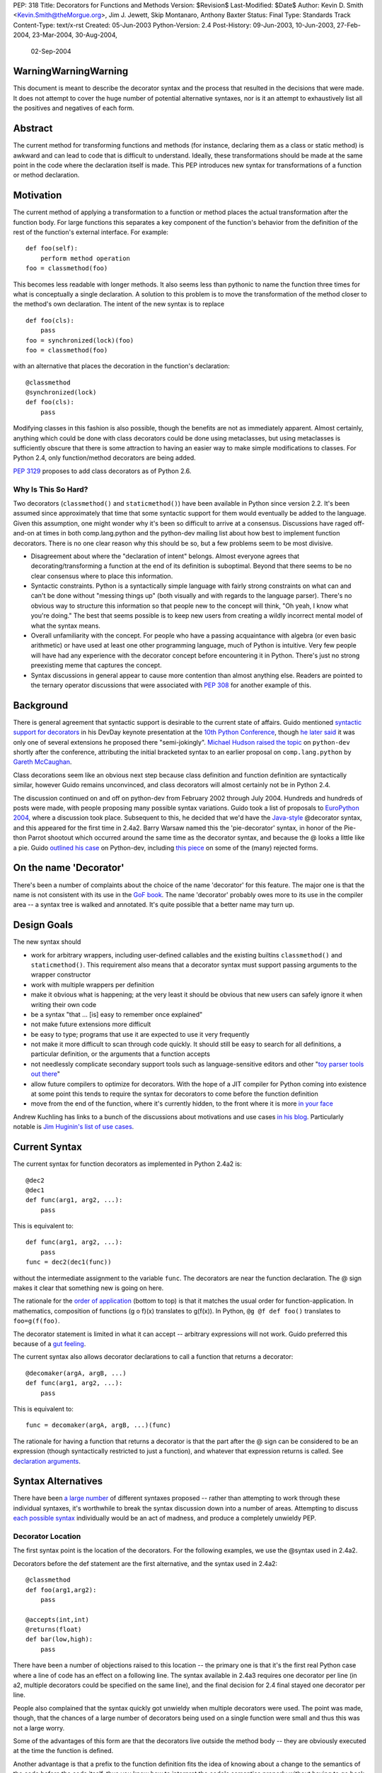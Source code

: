 PEP: 318
Title: Decorators for Functions and Methods
Version: $Revision$
Last-Modified: $Date$
Author: Kevin D. Smith <Kevin.Smith@theMorgue.org>, Jim J. Jewett, Skip Montanaro, Anthony Baxter
Status: Final
Type: Standards Track
Content-Type: text/x-rst
Created: 05-Jun-2003
Python-Version: 2.4
Post-History: 09-Jun-2003, 10-Jun-2003, 27-Feb-2004, 23-Mar-2004, 30-Aug-2004,
              02-Sep-2004


WarningWarningWarning
=====================

This document is meant to describe the decorator syntax and the
process that resulted in the decisions that were made.  It does not
attempt to cover the huge number of potential alternative syntaxes,
nor is it an attempt to exhaustively list all the positives and
negatives of each form.


Abstract
========

The current method for transforming functions and methods (for instance,
declaring them as a class or static method) is awkward and can lead to
code that is difficult to understand.  Ideally, these transformations
should be made at the same point in the code where the declaration
itself is made.  This PEP introduces new syntax for transformations of a
function or method declaration.


Motivation
==========

The current method of applying a transformation to a function or method
places the actual transformation after the function body.  For large
functions this separates a key component of the function's behavior from
the definition of the rest of the function's external interface.  For
example::

    def foo(self):
        perform method operation
    foo = classmethod(foo)

This becomes less readable with longer methods.  It also seems less
than pythonic to name the function three times for what is conceptually
a single declaration.  A solution to this problem is to move the
transformation of the method closer to the method's own declaration.
The intent of the new syntax is to replace ::

    def foo(cls):
        pass
    foo = synchronized(lock)(foo)
    foo = classmethod(foo)

with an alternative that places the decoration in the function's
declaration::

    @classmethod
    @synchronized(lock)
    def foo(cls):
        pass

Modifying classes in this fashion is also possible, though the benefits
are not as immediately apparent.  Almost certainly, anything which could
be done with class decorators could be done using metaclasses, but
using metaclasses is sufficiently obscure that there is some attraction
to having an easier way to make simple modifications to classes.  For
Python 2.4, only function/method decorators are being added.

:pep:`3129` proposes to add class decorators as of Python 2.6.


Why Is This So Hard?
--------------------

Two decorators (``classmethod()`` and ``staticmethod()``) have been
available in Python since version 2.2.  It's been assumed since
approximately that time that some syntactic support for them would
eventually be added to the language.  Given this assumption, one might
wonder why it's been so difficult to arrive at a consensus.  Discussions
have raged off-and-on at times in both comp.lang.python and the
python-dev mailing list about how best to implement function decorators.
There is no one clear reason why this should be so, but a few problems
seem to be most divisive.

* Disagreement about where the "declaration of intent" belongs.
  Almost everyone agrees that decorating/transforming a function at the
  end of its definition is suboptimal.  Beyond that there seems to be no
  clear consensus where to place this information.

* Syntactic constraints.  Python is a syntactically simple language
  with fairly strong constraints on what can and can't be done without
  "messing things up" (both visually and with regards to the language
  parser).  There's no obvious way to structure this information so
  that people new to the concept will think, "Oh yeah, I know what
  you're doing."  The best that seems possible is to keep new users from
  creating a wildly incorrect mental model of what the syntax means.

* Overall unfamiliarity with the concept.  For people who have a
  passing acquaintance with algebra (or even basic arithmetic) or have
  used at least one other programming language, much of Python is
  intuitive.  Very few people will have had any experience with the
  decorator concept before encountering it in Python.  There's just no
  strong preexisting meme that captures the concept.

* Syntax discussions in general appear to cause more contention than
  almost anything else. Readers are pointed to the ternary operator
  discussions that were associated with :pep:`308` for another example of
  this.


Background
==========

There is general agreement that syntactic support is desirable to
the current state of affairs.  Guido mentioned `syntactic support
for decorators`_ in his DevDay keynote presentation at the `10th
Python Conference`_, though `he later said`_ it was only one of
several extensions he proposed there "semi-jokingly".  `Michael Hudson
raised the topic`_ on ``python-dev`` shortly after the conference,
attributing the initial bracketed syntax to an earlier proposal on
``comp.lang.python`` by `Gareth McCaughan`_.

.. _syntactic support for decorators:
   http://www.python.org/doc/essays/ppt/python10/py10keynote.pdf
.. _10th python conference:
   http://www.python.org/workshops/2002-02/
.. _michael hudson raised the topic:
   https://mail.python.org/pipermail/python-dev/2002-February/020005.html
.. _he later said:
   https://mail.python.org/pipermail/python-dev/2002-February/020017.html
.. _gareth mccaughan:
   http://groups.google.com/groups?hl=en&lr=&ie=UTF-8&oe=UTF-8&selm=slrna40k88.2h9o.Gareth.McCaughan%40g.local

Class decorations seem like an obvious next step because class
definition and function definition are syntactically similar,
however Guido remains unconvinced, and class decorators will almost
certainly not be in Python 2.4.

The discussion continued on and off on python-dev from February
2002 through July 2004.  Hundreds and hundreds of posts were made,
with people proposing many possible syntax variations.  Guido took
a list of proposals to `EuroPython 2004`_, where a discussion took
place.  Subsequent to this, he decided that we'd have the `Java-style`_
@decorator syntax, and this appeared for the first time in 2.4a2.
Barry Warsaw named this the 'pie-decorator' syntax, in honor of the
Pie-thon Parrot shootout which occurred around the same time as
the decorator syntax, and because the @ looks a little like a pie.
Guido `outlined his case`_ on Python-dev, including `this piece`_
on some of the (many) rejected forms.

.. _EuroPython 2004:
    http://www.python.org/doc/essays/ppt/euro2004/euro2004.pdf
.. _outlined his case:
    https://mail.python.org/pipermail/python-dev/2004-August/author.html
.. _this piece:
    https://mail.python.org/pipermail/python-dev/2004-August/046672.html
..  _Java-style:
    http://java.sun.com/j2se/1.5.0/docs/guide/language/annotations.html


On the name 'Decorator'
=======================

There's been a number of complaints about the choice of the name
'decorator' for this feature.  The major one is that the name is not
consistent with its use in the `GoF book`_.  The name 'decorator'
probably owes more to its use in the compiler area -- a syntax tree is
walked and annotated.  It's quite possible that a better name may turn
up.

.. _GoF book:
    https://web.archive.org/web/20031204182047/http://patterndigest.com/patterns/Decorator.html


Design Goals
============

The new syntax should

* work for arbitrary wrappers, including user-defined callables and
  the existing builtins ``classmethod()`` and ``staticmethod()``.  This
  requirement also means that a decorator syntax must support passing
  arguments to the wrapper constructor

* work with multiple wrappers per definition

* make it obvious what is happening; at the very least it should be
  obvious that new users can safely ignore it when writing their own
  code

* be a syntax "that ... [is] easy to remember once explained"

* not make future extensions more difficult

* be easy to type; programs that use it are expected to use it very
  frequently

* not make it more difficult to scan through code quickly.  It should
  still be easy to search for all definitions, a particular definition,
  or the arguments that a function accepts

* not needlessly complicate secondary support tools such as
  language-sensitive editors and other "`toy parser tools out
  there`_"

* allow future compilers to optimize for decorators.  With the hope of
  a JIT compiler for Python coming into existence at some point this
  tends to require the syntax for decorators to come before the function
  definition

* move from the end of the function, where it's currently hidden, to
  the front where it is more `in your face`_

Andrew Kuchling has links to a bunch of the discussions about
motivations and use cases `in his blog`_.  Particularly notable is `Jim
Huginin's list of use cases`_.

.. _toy parser tools out there:
   http://groups.google.com/groups?hl=en&lr=&ie=UTF-8&oe=UTF-8&selm=mailman.1010809396.32158.python-list%40python.org
.. _in your face:
    https://mail.python.org/pipermail/python-dev/2004-August/047112.html
.. _in his blog:
    http://www.amk.ca/diary/archives/cat_python.html#003255
.. _Jim Huginin's list of use cases:
    https://mail.python.org/pipermail/python-dev/2004-April/044132.html


Current Syntax
==============

The current syntax for function decorators as implemented in Python
2.4a2 is::

    @dec2
    @dec1
    def func(arg1, arg2, ...):
        pass

This is equivalent to::

    def func(arg1, arg2, ...):
        pass
    func = dec2(dec1(func))

without the intermediate assignment to the variable ``func``.  The
decorators are near the function declaration.  The @ sign makes it clear
that something new is going on here.

The rationale for the `order of application`_ (bottom to top) is that it
matches the usual order for function-application.  In mathematics,
composition of functions (g o f)(x) translates to g(f(x)).  In Python,
``@g @f def foo()`` translates to ``foo=g(f(foo)``.

.. _order of application:
    https://mail.python.org/pipermail/python-dev/2004-September/048874.html

The decorator statement is limited in what it can accept -- arbitrary
expressions will not work.  Guido preferred this because of a `gut
feeling`_.

.. _gut feeling:
    https://mail.python.org/pipermail/python-dev/2004-August/046711.html

The current syntax also allows decorator declarations to call a
function that returns a decorator::

    @decomaker(argA, argB, ...)
    def func(arg1, arg2, ...):
        pass

This is equivalent to::

    func = decomaker(argA, argB, ...)(func)

The rationale for having a function that returns a decorator is that
the part after the @ sign can be considered to be an expression
(though syntactically restricted to just a function), and whatever
that expression returns is called.  See `declaration arguments`_.

.. _declaration arguments:
    https://mail.python.org/pipermail/python-dev/2004-September/048874.html


Syntax Alternatives
===================

There have been `a large number`_ of different syntaxes proposed --
rather than attempting to work through these individual syntaxes, it's
worthwhile to break the syntax discussion down into a number of areas.
Attempting to discuss `each possible syntax`_ individually would be an
act of madness, and produce a completely unwieldy PEP.

.. _a large number:
    http://www.python.org/moin/PythonDecorators
.. _each possible syntax:
    http://ucsu.colorado.edu/~bethard/py/decorators-output.py


Decorator Location
------------------

The first syntax point is the location of the decorators.  For the
following examples, we use the @syntax used in 2.4a2.

Decorators before the def statement are the first alternative, and the
syntax used in 2.4a2::

    @classmethod
    def foo(arg1,arg2):
        pass

    @accepts(int,int)
    @returns(float)
    def bar(low,high):
        pass

There have been a number of objections raised to this location -- the
primary one is that it's the first real Python case where a line of code
has an effect on a following line.  The syntax available in 2.4a3
requires one decorator per line (in a2, multiple decorators could be
specified on the same line), and the final decision for 2.4 final stayed
one decorator per line.

People also complained that the syntax quickly got unwieldy when
multiple decorators were used.  The point was made, though, that the
chances of a large number of decorators being used on a single function
were small and thus this was not a large worry.

Some of the advantages of this form are that the decorators live outside
the method body -- they are obviously executed at the time the function
is defined.

Another advantage is that a prefix to the function definition fits
the idea of knowing about a change to the semantics of the code before
the code itself, thus you know how to interpret the code's semantics
properly without having to go back and change your initial perceptions
if the syntax did not come before the function definition.

Guido decided `he preferred`_ having the decorators on the line before
the 'def', because it was felt that a long argument list would mean that
the decorators would be 'hidden'

.. _he preferred:
    https://mail.python.org/pipermail/python-dev/2004-March/043756.html

The second form is the decorators between the def and the function name,
or the function name and the argument list::

    def @classmethod foo(arg1,arg2):
        pass

    def @accepts(int,int),@returns(float) bar(low,high):
        pass

    def foo @classmethod (arg1,arg2):
        pass

    def bar @accepts(int,int),@returns(float) (low,high):
        pass

There are a couple of objections to this form.  The first is that it
breaks easily 'greppability' of the source -- you can no longer search
for 'def foo(' and find the definition of the function.  The second,
more serious, objection is that in the case of multiple decorators, the
syntax would be extremely unwieldy.

The next form, which has had a number of strong proponents, is to have
the decorators between the argument list and the trailing ``:`` in the
'def' line::

    def foo(arg1,arg2) @classmethod:
        pass

    def bar(low,high) @accepts(int,int),@returns(float):
        pass

Guido `summarized the arguments`_ against this form (many of which also
apply to the previous form) as:

- it hides crucial information (e.g. that it is a static method)
  after the signature, where it is easily missed

- it's easy to miss the transition between a long argument list and a
  long decorator list

- it's cumbersome to cut and paste a decorator list for reuse, because
  it starts and ends in the middle of a line

.. _summarized the arguments:
    https://mail.python.org/pipermail/python-dev/2004-August/047112.html

The next form is that the decorator syntax goes inside the method body at
the start, in the same place that docstrings currently live::

    def foo(arg1,arg2):
        @classmethod
        pass

    def bar(low,high):
        @accepts(int,int)
        @returns(float)
        pass

The primary objection to this form is that it requires "peeking inside"
the method body to determine the decorators.  In addition, even though
the code is inside the method body, it is not executed when the method
is run.  Guido felt that docstrings were not a good counter-example, and
that it was quite possible that a 'docstring' decorator could help move
the docstring to outside the function body.

The final form is a new block that encloses the method's code.  For this
example, we'll use a 'decorate' keyword, as it makes no sense with the
@syntax. ::

    decorate:
        classmethod
        def foo(arg1,arg2):
            pass

    decorate:
        accepts(int,int)
        returns(float)
        def bar(low,high):
            pass

This form would result in inconsistent indentation for decorated and
undecorated methods.  In addition, a decorated method's body would start
three indent levels in.


Syntax forms
------------

* ``@decorator``::

    @classmethod
    def foo(arg1,arg2):
        pass

    @accepts(int,int)
    @returns(float)
    def bar(low,high):
        pass

  The major objections against this syntax are that the @ symbol is
  not currently used in Python (and is used in both IPython and Leo),
  and that the @ symbol is not meaningful. Another objection is that
  this "wastes" a currently unused character (from a limited set) on
  something that is not perceived as a major use.

* ``|decorator``::

    |classmethod
    def foo(arg1,arg2):
        pass

    |accepts(int,int)
    |returns(float)
    def bar(low,high):
        pass

  This is a variant on the @decorator syntax -- it has the advantage
  that it does not break IPython and Leo.  Its major disadvantage
  compared to the @syntax is that the | symbol looks like both a capital
  I and a lowercase l.

* list syntax::

    [classmethod]
    def foo(arg1,arg2):
        pass

    [accepts(int,int), returns(float)]
    def bar(low,high):
        pass

  The major objection to the list syntax is that it's currently
  meaningful (when used in the form before the method).  It's also
  lacking any indication that the expression is a decorator.

* list syntax using other brackets (``<...>``, ``[[...]]``, ...)::

    <classmethod>
    def foo(arg1,arg2):
        pass

    <accepts(int,int), returns(float)>
    def bar(low,high):
        pass

  None of these alternatives gained much traction. The alternatives
  which involve square brackets only serve to make it obvious that the
  decorator construct is not a list. They do nothing to make parsing any
  easier. The '<...>' alternative presents parsing problems because '<'
  and '>' already parse as un-paired. They present a further parsing
  ambiguity because a right angle bracket might be a greater than symbol
  instead of a closer for the decorators.

* ``decorate()``

  The ``decorate()`` proposal was that no new syntax be implemented
  -- instead a magic function that used introspection to manipulate
  the following function.  Both Jp Calderone and Philip Eby produced
  implementations of functions that did this.  Guido was pretty firmly
  against this -- with no new syntax, the magicness of a function like
  this is extremely high:

    Using functions with "action-at-a-distance" through sys.settraceback
    may be okay for an obscure feature that can't be had any other
    way yet doesn't merit changes to the language, but that's not
    the situation for decorators.  The widely held view here is that
    decorators need to be added as a syntactic feature to avoid the
    problems with the postfix notation used in 2.2 and 2.3.  Decorators
    are slated to be an important new language feature and their
    design needs to be forward-looking, not constrained by what can be
    implemented in 2.3.

* _`new keyword (and block)`

  This idea was the consensus alternate from comp.lang.python (more
  on this in `Community Consensus`_ below.)  Robert Brewer wrote up a
  detailed `J2 proposal`_ document outlining the arguments in favor of
  this form.  The initial issues with this form are:

  - It requires a new keyword, and therefore a ``from __future__
    import decorators`` statement.

  - The choice of keyword is contentious.  However ``using`` emerged
    as the consensus choice, and is used in the proposal and
    implementation.

  - The keyword/block form produces something that looks like a normal
    code block, but isn't.  Attempts to use statements in this block
    will cause a syntax error, which may confuse users.

  A few days later, Guido `rejected the proposal`_ on two main grounds,
  firstly:

    ... the syntactic form of an indented block strongly
    suggests that its contents should be a sequence of statements, but
    in fact it is not -- only expressions are allowed, and there is an
    implicit "collecting" of these expressions going on until they can
    be applied to the subsequent function definition. ...

  and secondly:

    ... the keyword starting the line that heads a block
    draws a lot of attention to it. This is true for "if", "while",
    "for", "try", "def" and "class". But the "using" keyword (or any
    other keyword in its place) doesn't deserve that attention; the
    emphasis should be on the decorator or decorators inside the suite,
    since those are the important modifiers to the function definition
    that follows. ...

  Readers are invited to read `the full response`_.

  .. _J2 proposal:
     http://www.aminus.org/rbre/python/pydec.html

  .. _rejected the proposal:
     https://mail.python.org/pipermail/python-dev/2004-September/048518.html

  .. _the full response:
     https://mail.python.org/pipermail/python-dev/2004-September/048518.html

* Other forms

  There are plenty of other variants and proposals on `the wiki page`_.

.. _the wiki page:
    https://wiki.python.org/moin/PythonDecoratorProposals


Why @?
------

There is some history in Java using @ initially as a marker in `Javadoc
comments`_ and later in Java 1.5 for `annotations`_, which are similar
to Python decorators.  The fact that @ was previously unused as a token
in Python also means it's clear there is no possibility of such code
being parsed by an earlier version of Python, leading to possibly subtle
semantic bugs.  It also means that ambiguity of what is a decorator
and what isn't is removed.  That said, @ is still a fairly arbitrary
choice.  Some have suggested using | instead.

For syntax options which use a list-like syntax (no matter where it
appears) to specify the decorators a few alternatives were proposed:
``[|...|]``, ``*[...]*``, and ``<...>``.

.. _Javadoc comments:
    http://java.sun.com/j2se/javadoc/writingdoccomments/
.. _annotations:
    http://java.sun.com/j2se/1.5.0/docs/guide/language/annotations.html


Current Implementation, History
===============================

Guido asked for a volunteer to implement his preferred syntax, and Mark
Russell stepped up and posted a `patch`_ to SF.  This new syntax was
available in 2.4a2. ::

    @dec2
    @dec1
    def func(arg1, arg2, ...):
        pass

This is equivalent to::

    def func(arg1, arg2, ...):
        pass
    func = dec2(dec1(func))

though without the intermediate creation of a variable named ``func``.

The version implemented in 2.4a2 allowed multiple ``@decorator`` clauses
on a single line. In 2.4a3, this was tightened up to only allowing one
decorator per line.

A `previous patch`_ from Michael Hudson which implements the
list-after-def syntax is also still kicking around.

.. _patch: https://bugs.python.org/issue979728
.. _previous patch: http://starship.python.net/crew/mwh/hacks/meth-syntax-sugar-3.diff

After 2.4a2 was released, in response to community reaction, Guido
stated that he'd re-examine a community proposal, if the community
could come up with a community consensus, a decent proposal, and an
implementation.  After an amazing number of posts, collecting a vast
number of alternatives in the `Python wiki`_, a community consensus
emerged (below).  Guido `subsequently rejected`_ this alternate form,
but added:

    In Python 2.4a3 (to be released this Thursday), everything remains
    as currently in CVS.  For 2.4b1, I will consider a change of @ to
    some other single character, even though I think that @ has the
    advantage of being the same character used by a similar feature
    in Java.  It's been argued that it's not quite the same, since @
    in Java is used for attributes that don't change semantics.  But
    Python's dynamic nature makes that its syntactic elements never mean
    quite the same thing as similar constructs in other languages, and
    there is definitely significant overlap.  Regarding the impact on
    3rd party tools: IPython's author doesn't think there's going to be
    much impact; Leo's author has said that Leo will survive (although
    it will cause him and his users some transitional pain).  I actually
    expect that picking a character that's already used elsewhere in
    Python's syntax might be harder for external tools to adapt to,
    since parsing will have to be more subtle in that case.  But I'm
    frankly undecided, so there's some wiggle room here.  I don't want
    to consider further syntactic alternatives at this point: the buck
    has to stop at some point, everyone has had their say, and the show
    must go on.

.. _Python wiki:
    http://wiki.python.org/moin/PythonDecorators
.. _subsequently rejected:
     https://mail.python.org/pipermail/python-dev/2004-September/048518.html


Community Consensus
-------------------

This section documents the rejected J2 syntax, and is included for
historical completeness.

The consensus that emerged on comp.lang.python was the proposed J2
syntax (the "J2" was how it was referenced on the PythonDecorators wiki
page): the new keyword ``using`` prefixing a block of decorators before
the ``def`` statement.  For example::

    using:
        classmethod
        synchronized(lock)
    def func(cls):
        pass

The main arguments for this syntax fall under the "readability counts"
doctrine.  In brief, they are:

* A suite is better than multiple @lines.  The ``using`` keyword and
  block transforms the single-block ``def`` statement into a
  multiple-block compound construct, akin to try/finally and others.

* A keyword is better than punctuation for a new token.  A keyword
  matches the existing use of tokens.  No new token category is
  necessary.  A keyword distinguishes Python decorators from Java
  annotations and .Net attributes, which are significantly different
  beasts.

Robert Brewer wrote a `detailed proposal`_ for this form, and Michael
Sparks produced `a patch`_.

.. _detailed proposal:
    http://www.aminus.org/rbre/python/pydec.html
.. _a patch:
    https://bugs.python.org/issue1013835

As noted previously, Guido rejected this form, outlining his problems
with it in `a message`_ to python-dev and comp.lang.python.

.. _a message:
     https://mail.python.org/pipermail/python-dev/2004-September/048518.html


Examples
========

Much of the discussion on ``comp.lang.python`` and the ``python-dev``
mailing list focuses on the use of decorators as a cleaner way to use
the ``staticmethod()`` and ``classmethod()`` builtins.  This capability
is much more powerful than that.  This section presents some examples of
use.

1. Define a function to be executed at exit.  Note that the function
   isn't actually "wrapped" in the usual sense. ::

       def onexit(f):
           import atexit
           atexit.register(f)
           return f

       @onexit
       def func():
           ...

   Note that this example is probably not suitable for real usage, but
   is for example purposes only.

2. Define a class with a singleton instance.  Note that once the class
   disappears enterprising programmers would have to be more creative to
   create more instances.  (From Shane Hathaway on ``python-dev``.) ::

       def singleton(cls):
           instances = {}
           def getinstance():
               if cls not in instances:
                   instances[cls] = cls()
               return instances[cls]
           return getinstance

       @singleton
       class MyClass:
           ...

3. Add attributes to a function.  (Based on an example posted by
   Anders Munch on ``python-dev``.) ::

       def attrs(**kwds):
           def decorate(f):
               for k in kwds:
                   setattr(f, k, kwds[k])
               return f
           return decorate

       @attrs(versionadded="2.2",
              author="Guido van Rossum")
       def mymethod(f):
           ...

4. Enforce function argument and return types.  Note that this
   copies the func_name attribute from the old to the new function.
   func_name was made writable in Python 2.4a3::

       def accepts(*types):
           def check_accepts(f):
               assert len(types) == f.func_code.co_argcount
               def new_f(*args, **kwds):
                   for (a, t) in zip(args, types):
                       assert isinstance(a, t), \
                              "arg %r does not match %s" % (a,t)
                   return f(*args, **kwds)
               new_f.func_name = f.func_name
               return new_f
           return check_accepts

       def returns(rtype):
           def check_returns(f):
               def new_f(*args, **kwds):
                   result = f(*args, **kwds)
                   assert isinstance(result, rtype), \
                          "return value %r does not match %s" % (result,rtype)
                   return result
               new_f.func_name = f.func_name
               return new_f
           return check_returns

       @accepts(int, (int,float))
       @returns((int,float))
       def func(arg1, arg2):
           return arg1 * arg2

5. Declare that a class implements a particular (set of) interface(s).
   This is from a posting by Bob Ippolito on ``python-dev`` based on
   experience with `PyProtocols`_. ::

       def provides(*interfaces):
            """
            An actual, working, implementation of provides for
            the current implementation of PyProtocols.  Not
            particularly important for the PEP text.
            """
            def provides(typ):
                declareImplementation(typ, instancesProvide=interfaces)
                return typ
            return provides

       class IBar(Interface):
            """Declare something about IBar here"""

       @provides(IBar)
       class Foo(object):
               """Implement something here..."""

   .. _PyProtocols: http://peak.telecommunity.com/PyProtocols.html

Of course, all these examples are possible today, though without
syntactic support.


(No longer) Open Issues
=======================

1. It's not yet certain that class decorators will be incorporated
   into the language at a future point.  Guido expressed skepticism about
   the concept, but various people have made some `strong arguments`_
   (search for ``PEP 318 -- posting draft``) on their behalf in
   ``python-dev``.  It's exceedingly unlikely that class decorators
   will be in Python 2.4.

   .. _strong arguments:
      https://mail.python.org/pipermail/python-dev/2004-March/thread.html

   :pep:`3129` proposes to add class decorators as of Python 2.6.

2. The choice of the ``@`` character will be re-examined before
   Python 2.4b1.

   In the end, the ``@`` character was kept.


Copyright
=========

This document has been placed in the public domain.
